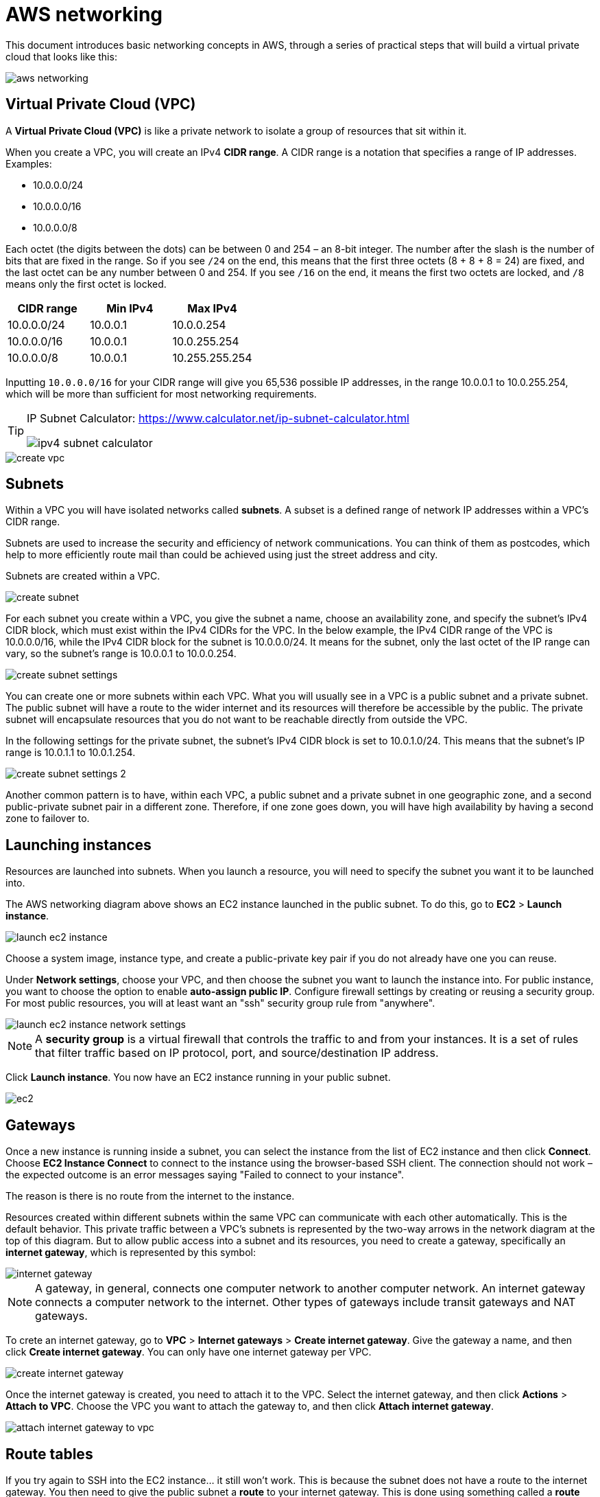 = AWS networking

This document introduces basic networking concepts in AWS, through a series of
practical steps that will build a virtual private cloud that looks like this:

image::../_/aws-networking.png[]

== Virtual Private Cloud (VPC)

A *Virtual Private Cloud (VPC)* is like a private network to isolate a group
of resources that sit within it.

When you create a VPC, you will create an IPv4 *CIDR range*. A CIDR range is a
notation that specifies a range of IP addresses. Examples:

* 10.0.0.0/24
* 10.0.0.0/16
* 10.0.0.0/8

Each octet (the digits between the dots) can be between 0 and 254 – an 8-bit
integer. The number after the slash is the number of bits that are fixed
in the range. So if you see `/24` on the end, this means that the first three
octets (8 + 8 + 8 = 24) are fixed, and the last octet can be any number between
0 and 254. If you see `/16` on the end, it means the first two octets are locked,
and `/8` means only the first octet is locked.

|===
|CIDR range |Min IPv4 |Max IPv4

|10.0.0.0/24
|10.0.0.1
|10.0.0.254

|10.0.0.0/16
|10.0.0.1
|10.0.255.254

|10.0.0.0/8
|10.0.0.1
|10.255.255.254
|===

Inputting `10.0.0.0/16` for your CIDR range will give you 65,536 possible IP
addresses, in the range 10.0.0.1 to 10.0.255.254, which will be more than
sufficient for most networking requirements.

[TIP]
======
IP Subnet Calculator:
https://www.calculator.net/ip-subnet-calculator.html

image::../_/ipv4-subnet-calculator.png[]
======

image::../_/create-vpc.png[]

== Subnets

Within a VPC you will have isolated networks called *subnets*. A subset is a
defined range of network IP addresses within a VPC's CIDR range.

Subnets are used to increase the security and efficiency of network
communications. You can think of them as postcodes, which help to more
efficiently route mail than could be achieved using just the street address
and city.

Subnets are created within a VPC.

image::../_/create-subnet.png[]

For each subnet you create within a VPC, you give the subnet a name, choose an
availability zone, and specify the subnet's IPv4 CIDR block, which must exist
within the IPv4 CIDRs for the VPC. In the below example, the IPv4 CIDR range of
the VPC is 10.0.0.0/16, while the IPv4 CIDR block for the subnet is 10.0.0.0/24.
It means for the subnet, only the last octet of the IP range can vary, so the
subnet's range is 10.0.0.1 to 10.0.0.254.

image::../_/create-subnet-settings.png[]

You can create one or more subnets within each VPC. What you will usually see
in a VPC is a public subnet and a private subnet. The public subnet will have a
route to the wider internet and its resources will therefore be accessible by
the public. The private subnet will encapsulate resources that you do not want
to be reachable directly from outside the VPC.

In the following settings for the private subnet, the subnet's IPv4 CIDR block
is set to 10.0.1.0/24. This means that the subnet's IP range is 10.0.1.1 to
10.0.1.254.

image::../_/create-subnet-settings-2.png[]

Another common pattern is to have, within each VPC, a public subnet and a
private subnet in one geographic zone, and a second public-private subnet pair
in a different zone. Therefore, if one zone goes down, you will have high
availability by having a second zone to failover to.

== Launching instances

Resources are launched into subnets. When you launch a resource, you will need
to specify the subnet you want it to be launched into.

The AWS networking diagram above shows an EC2 instance launched in the public
subnet. To do this, go to *EC2* > *Launch instance*.

image::../_/launch-ec2-instance.png[]

Choose a system image, instance type, and create a public-private key pair if
you do not already have one you can reuse.

Under *Network settings*, choose your VPC, and then choose the subnet you want
to launch the instance into. For public instance, you want to choose the option
to enable *auto-assign public IP*. Configure firewall settings by creating or
reusing a security group. For most public resources, you will at least want an
"ssh" security group rule from "anywhere".

image::../_/launch-ec2-instance-network-settings.png[]

[NOTE]
======
A *security group* is a virtual firewall that controls the traffic to and from
your instances. It is a set of rules that filter traffic based on IP protocol,
port, and source/destination IP address.
======

Click *Launch instance*. You now have an EC2 instance running in your public
subnet.

image::../_/ec2.png[]

== Gateways

Once a new instance is running inside a subnet, you can select the instance from
the list of EC2 instance and then click *Connect*. Choose *EC2 Instance Connect*
to connect to the instance using the browser-based SSH client. The connection
should not work – the expected outcome is an error messages saying "Failed to
connect to your instance".

The reason is there is no route from the internet to the instance.

Resources created within different subnets within the same VPC can communicate
with each other automatically. This is the default behavior. This private
traffic between a VPC's subnets is represented by the two-way arrows in the
network diagram at the top of this diagram. But to allow public access into a
subnet and its resources, you need to create a gateway, specifically an
*internet gateway*, which is represented by this symbol:

image::../_/internet-gateway.png[]

[NOTE]
======
A gateway, in general, connects one computer network to another computer
network. An internet gateway connects a computer network to the internet.
Other types of gateways include transit gateways and NAT gateways.
======

To crete an internet gateway, go to *VPC* > *Internet gateways* > *Create
internet gateway*. Give the gateway a name, and then click *Create internet
gateway*. You can only have one internet gateway per VPC.

image::../_/create-internet-gateway.png[]

Once the internet gateway is created, you need to attach it to the VPC. Select
the internet gateway, and then click *Actions* > *Attach to VPC*. Choose the VPC
you want to attach the gateway to, and then click *Attach internet gateway*.

image::../_/attach-internet-gateway-to-vpc.png[]

== Route tables

If you try again to SSH into the EC2 instance... it still won't work. This is
because the subnet does not have a route to the internet gateway. You then need
to give the public subnet a *route* to your internet gateway. This is done using
something called a *route table*, which has this symbol:

image::../_/route-table.png[]

And this is the symbol for a router. Every VPC has a router by default, so you
don't need to explicitly set up a router. You only need to set up route tables
for the subnets.

image::../_/router.png[]

To do that, from the *VPC* dashboard go to *Route tables*. All VPC's come with
default route tables, which will be listed here. The default route table is
called the *main route table*. All unassociated subnets use the main route
table. If you select the main route table and then view the routes within it,
you will see that it has a route to the local VPC CIDR range. This is how all
resources within a VPC can communicate with each other by default.

image::../_/main-route-table-routes.png[]

For the main route table, if you look under the *Subnet associations* tab, you
will see that there are no explicit subnets associated with the main route
table. This is because all subnets are associated with the main route table by
default. Any subnet that is not explicitly associated with another route table
will use the main route table.

We want to create separate route tables for our public and private subnets. We
don't want to use the default main route table for this purpose, because we
don't want to treat our public and private subnets the same way in terms of
routing.

Create two new route tables, one "public" and one "private", and both associated
with the VPC.

image::../_/create-route-table.png[]

Route tables belong to VPCs, but each route table is associated with one or more
subnets within that VPC. Select the public route table, and associate it with
the public subnet. Repeat for the private route table and the private subnet.

To add a route between the public subnet and the internet gateway, we can now
add a route to the public route table. Select the public route table, and then
click *Routes* > *Edit routes*. Add a new line to the route table. For the
destination, we want to allow everything, so enter the value `0.0.0.0/0`. This
value covers all IP addresses - including those outside of the VPC's own CIDR
range (which is used for internal traffic).

For the target, select *Internet gateway*, and then choose the internet gateway
you created earlier. Click *Save changes*.

Now, if you try to SSH into the EC2 instance, it should work. This proves that
you have public access to the instance via SSH. Try running a command like
`sudo yum update -y`.

== NAT gateways

Repeat the steps above to launch an EC2 instance into the private subnet. This
time, do not enable *auto-assign public IP*. Create a new security group for
private resources, but allow SSH access as before.

Next, to SSH from the public EC2 instance to the private EC2 instance, you will
need to upload a key pair to the public EC2 instance. You can do this using the
following command:

```bash
sudo scp -i /Users/<name>/Downloads/your-key.pem /Users/<name>/Downloads/your-key.pem ec2-user@52.203.200.115:/home/ec2-user
```

The IP address is the assigned IP address for the public EC2 instance.

Now you can SSH into the public EC2 instance from your local machine, and then
SSH into the private EC2 instance from the public EC2 instance – using the same
key pair both times.

Check the PEM file is in the public EC2 instance:

```bash
cd /home/ec2-user
ls
```

Get the IP address for the private EC2 instance from the AWS Management Console,
then run the following command from the public EC2 instance CLI:

```bash
ssh -i your-key.pem ec2-user@<ip-address>
```

Now, from the context of the private server, try updating the system packages:

```bash
sudo yum update -y
```

This will fail, because the private subnet does not have a route to the internet
gateway. To allow the private subnet to access the internet, you need to create
a *NAT gateway*.

A NAT gateway allows resources to reach out to the internet, but disallows
incoming traffic from the internet. A NAT gateway is a network address translation
(NAT) service that allows instances in a private subnet to connect to the internet,
or other services outside the VPC, but external services cannot initiate a
connection with those instances.

To create a NAT gateway, you will actually create it in your public subnet,
because the public subnet has a route to the internet gateway. And then you
will use your private route table to create a route to that NAT gateway.

From the VPC dashboard, go to *NAT gateways* > *Create NAT gateway*. Give it a
name, choose the public subnet, set the connectivity type to public, and click
the button to generate an elastic IP address. Click *Create NAT gateway*.

image::../_/create-nat-gateway.png[]

Next, go to *Route tables*, select your private route table, and add a route
out to the new NAT gateway. For the destination, allow everything as before
(`0.0.0.0/0`), and for the target, select the NAT gateway you just created.

The NAT gateway takes a few minutes to become available. Once it is available,
try again to SSH into the private EC2 instance from the public EC2 instance,
and then try updating the system packages. This time, it should work.

== NACLs and security groups

Network access control list (NACL) is like a virtual firewall that protects a
whole subnet, controlling traffic in and out of it. It's another layer of
protection around a subnet.

A NACL is stateless, so if you allow some traffic in to the subnet, it doesn't
remember that state and automatically allow it back out. You must have a
corresponding outbound rule.

Most people leave the NACL in its default configuration, which is to allow all
traffic in and all traffic out. Often, that's sufficient security, because you
already have routes and security groups.

One thing people do use NACLs for is to block an IP address at the subnet level.
That's a good use case for NACLs. But normally you just leave the defaults but
it's there as an added layer of protection if you need it.

A NACL protects a subnet, but once a communication gets through the NACL, you
have security groups that protect the individual resources within the subnet.
Every EC2 instance gets associated with a security group.

Unlike a NACL, a security group is stateful. If some traffic is allowed through
by an inbound rule, its going to remember that state and allow the response out.
